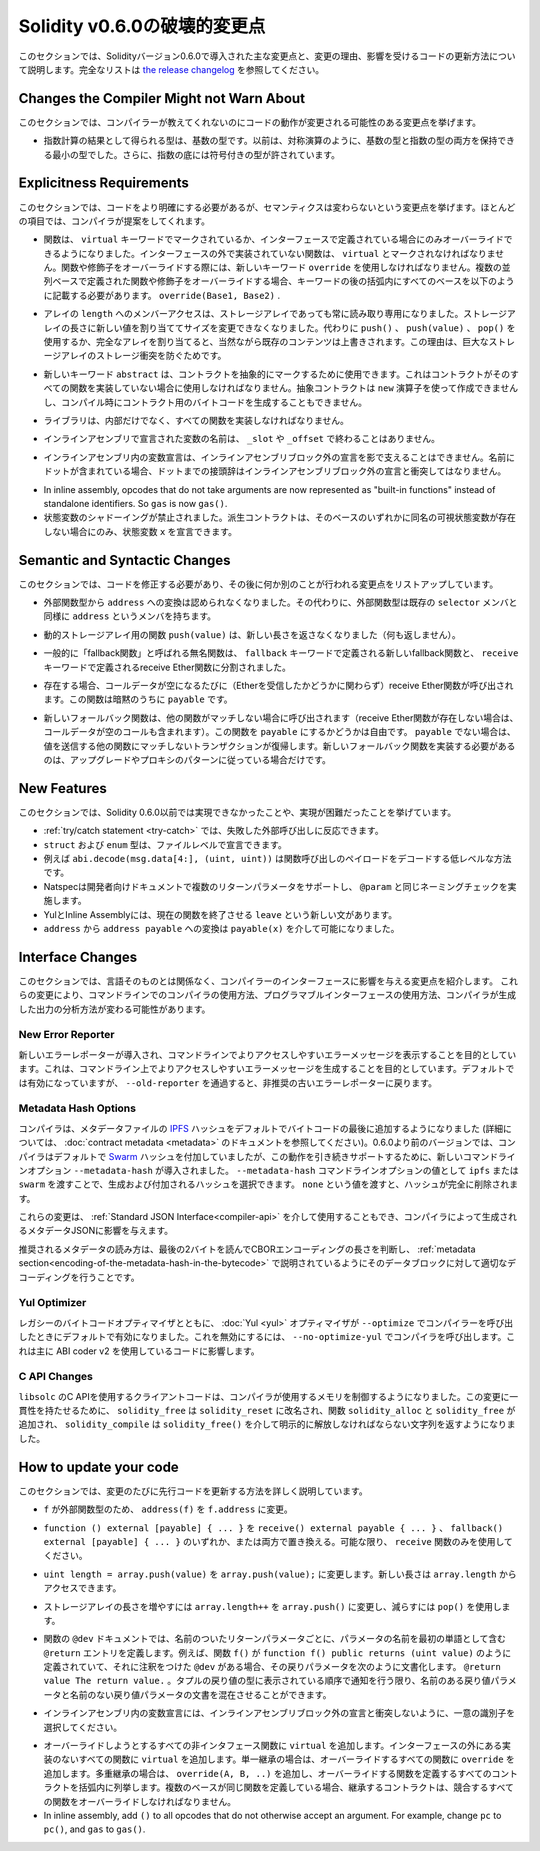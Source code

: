 *****************************
Solidity v0.6.0の破壊的変更点
*****************************

.. This section highlights the main breaking changes introduced in Solidity
.. version 0.6.0, along with the reasoning behind the changes and how to update
.. affected code.
.. For the full list check
.. `the release changelog <https://github.com/ethereum/solidity/releases/tag/v0.6.0>`_.

このセクションでは、Solidityバージョン0.6.0で導入された主な変更点と、変更の理由、影響を受けるコードの更新方法について説明します。完全なリストは `the release changelog <https://github.com/ethereum/solidity/releases/tag/v0.6.0>`_ を参照してください。


Changes the Compiler Might not Warn About
=========================================

.. This section lists changes where the behaviour of your code might
.. change without the compiler telling you about it.

このセクションでは、コンパイラーが教えてくれないのにコードの動作が変更される可能性のある変更点を挙げます。

.. * The resulting type of an exponentiation is the type of the base. It used to be the smallest type
..   that can hold both the type of the base and the type of the exponent, as with symmetric
..   operations. Additionally, signed types are allowed for the base of the exponentiation.

* 指数計算の結果として得られる型は、基数の型です。以前は、対称演算のように、基数の型と指数の型の両方を保持できる最小の型でした。さらに、指数の底には符号付きの型が許されています。


Explicitness Requirements
=========================

.. This section lists changes where the code now needs to be more explicit,
.. but the semantics do not change.
.. For most of the topics the compiler will provide suggestions.

このセクションでは、コードをより明確にする必要があるが、セマンティクスは変わらないという変更点を挙げます。ほとんどの項目では、コンパイラが提案をしてくれます。

.. * Functions can now only be overridden when they are either marked with the
..   ``virtual`` keyword or defined in an interface. Functions without
..   implementation outside an interface have to be marked ``virtual``.
..   When overriding a function or modifier, the new keyword ``override``
..   must be used. When overriding a function or modifier defined in multiple
..   parallel bases, all bases must be listed in parentheses after the keyword
..   like so: ``override(Base1, Base2)``.

* 関数は、 ``virtual`` キーワードでマークされているか、インターフェースで定義されている場合にのみオーバーライドできるようになりました。インターフェースの外で実装されていない関数は、 ``virtual`` とマークされなければなりません。関数や修飾子をオーバーライドする際には、新しいキーワード ``override`` を使用しなければなりません。複数の並列ベースで定義された関数や修飾子をオーバーライドする場合、キーワードの後の括弧内にすべてのベースを以下のように記載する必要があります。 ``override(Base1, Base2)`` .

.. * Member-access to ``length`` of arrays is now always read-only, even for storage arrays. It is no
..   longer possible to resize storage arrays by assigning a new value to their length. Use ``push()``,
..   ``push(value)`` or ``pop()`` instead, or assign a full array, which will of course overwrite the existing content.
..   The reason behind this is to prevent storage collisions of gigantic
..   storage arrays.

* アレイの ``length`` へのメンバーアクセスは、ストレージアレイであっても常に読み取り専用になりました。ストレージアレイの長さに新しい値を割り当ててサイズを変更できなくなりました。代わりに ``push()`` 、 ``push(value)`` 、 ``pop()`` を使用するか、完全なアレイを割り当てると、当然ながら既存のコンテンツは上書きされます。この理由は、巨大なストレージアレイのストレージ衝突を防ぐためです。

.. * The new keyword ``abstract`` can be used to mark contracts as abstract. It has to be used
..   if a contract does not implement all its functions. Abstract contracts cannot be created using the ``new`` operator,
..   and it is not possible to generate bytecode for them during compilation.

* 新しいキーワード ``abstract`` は、コントラクトを抽象的にマークするために使用できます。これはコントラクトがそのすべての関数を実装していない場合に使用しなければなりません。抽象コントラクトは ``new`` 演算子を使って作成できませんし、コンパイル時にコントラクト用のバイトコードを生成することもできません。

.. * Libraries have to implement all their functions, not only the internal ones.

* ライブラリは、内部だけでなく、すべての関数を実装しなければなりません。

.. * The names of variables declared in inline assembly may no longer end in ``_slot`` or ``_offset``.

* インラインアセンブリで宣言された変数の名前は、 ``_slot`` や ``_offset`` で終わることはありません。

.. * Variable declarations in inline assembly may no longer shadow any declaration outside the inline assembly block.
..   If the name contains a dot, its prefix up to the dot may not conflict with any declaration outside the inline
..   assembly block.

* インラインアセンブリ内の変数宣言は、インラインアセンブリブロック外の宣言を影で支えることはできません。名前にドットが含まれている場合、ドットまでの接頭辞はインラインアセンブリブロック外の宣言と衝突してはなりません。

.. * State variable shadowing is now disallowed.  A derived contract can only
..   declare a state variable ``x``, if there is no visible state variable with
..   the same name in any of its bases.

* In inline assembly, opcodes that do not take arguments are now represented as "built-in functions" instead of standalone identifiers. So ``gas`` is now ``gas()``.

* 状態変数のシャドーイングが禁止されました。派生コントラクトは、そのベースのいずれかに同名の可視状態変数が存在しない場合にのみ、状態変数 ``x`` を宣言できます。

Semantic and Syntactic Changes
==============================

.. This section lists changes where you have to modify your code
.. and it does something else afterwards.

このセクションでは、コードを修正する必要があり、その後に何か別のことが行われる変更点をリストアップしています。

.. * Conversions from external function types to ``address`` are now disallowed. Instead external
..   function types have a member called ``address``, similar to the existing ``selector`` member.

* 外部関数型から ``address`` への変換は認められなくなりました。その代わりに、外部関数型は既存の ``selector`` メンバと同様に ``address`` というメンバを持ちます。

.. * The function ``push(value)`` for dynamic storage arrays does not return the new length anymore (it returns nothing).

* 動的ストレージアレイ用の関数 ``push(value)`` は、新しい長さを返さなくなりました（何も返しません）。

.. * The unnamed function commonly referred to as "fallback function" was split up into a new
..   fallback function that is defined using the ``fallback`` keyword and a receive ether function
..   defined using the ``receive`` keyword.

* 一般的に「fallback関数」と呼ばれる無名関数は、 ``fallback`` キーワードで定義される新しいfallback関数と、 ``receive`` キーワードで定義されるreceive Ether関数に分割されました。

..   * If present, the receive ether function is called whenever the call data is empty (whether
..     or not ether is received). This function is implicitly ``payable``.

* 存在する場合、コールデータが空になるたびに（Etherを受信したかどうかに関わらず）receive Ether関数が呼び出されます。この関数は暗黙のうちに ``payable`` です。

..   * The new fallback function is called when no other function matches (if the receive ether
..     function does not exist then this includes calls with empty call data).
..     You can make this function ``payable`` or not. If it is not ``payable`` then transactions
..     not matching any other function which send value will revert. You should only need to
..     implement the new fallback function if you are following an upgrade or proxy pattern.

* 新しいフォールバック関数は、他の関数がマッチしない場合に呼び出されます（receive Ether関数が存在しない場合は、コールデータが空のコールも含まれます）。この関数を ``payable`` にするかどうかは自由です。 ``payable`` でない場合は、値を送信する他の関数にマッチしないトランザクションが復帰します。新しいフォールバック関数を実装する必要があるのは、アップグレードやプロキシのパターンに従っている場合だけです。


New Features
============

.. This section lists things that were not possible prior to Solidity 0.6.0
.. or were more difficult to achieve.

このセクションでは、Solidity 0.6.0以前では実現できなかったことや、実現が困難だったことを挙げています。

.. * The :ref:`try/catch statement <try-catch>` allows you to react on failed external calls.
.. * ``struct`` and ``enum`` types can be declared at file level.
.. * Array slices can be used for calldata arrays, for example ``abi.decode(msg.data[4:], (uint, uint))``
..   is a low-level way to decode the function call payload.
.. * Natspec supports multiple return parameters in developer documentation, enforcing the same naming check as ``@param``.
.. * Yul and Inline Assembly have a new statement called ``leave`` that exits the current function.
.. * Conversions from ``address`` to ``address payable`` are now possible via ``payable(x)``, where
..   ``x`` must be of type ``address``.

* :ref:`try/catch statement <try-catch>` では、失敗した外部呼び出しに反応できます。
* ``struct`` および ``enum`` 型は、ファイルレベルで宣言できます。
* 例えば ``abi.decode(msg.data[4:], (uint, uint))`` は関数呼び出しのペイロードをデコードする低レベルな方法です。
* Natspecは開発者向けドキュメントで複数のリターンパラメータをサポートし、 ``@param`` と同じネーミングチェックを実施します。
* YulとInline Assemblyには、現在の関数を終了させる ``leave`` という新しい文があります。
* ``address`` から ``address payable`` への変換は ``payable(x)`` を介して可能になりました。


Interface Changes
=================

.. This section lists changes that are unrelated to the language itself, but that have an effect on the interfaces of
.. the compiler. These may change the way how you use the compiler on the command line, how you use its programmable
.. interface, or how you analyze the output produced by it.

このセクションでは、言語そのものとは関係なく、コンパイラーのインターフェースに影響を与える変更点を紹介します。
これらの変更により、コマンドラインでのコンパイラの使用方法、プログラマブルインターフェースの使用方法、コンパイラが生成した出力の分析方法が変わる可能性があります。

New Error Reporter
~~~~~~~~~~~~~~~~~~

.. A new error reporter was introduced, which aims at producing more accessible error messages on the command line.
.. It is enabled by default, but passing ``--old-reporter`` falls back to the the deprecated old error reporter.

新しいエラーレポーターが導入され、コマンドラインでよりアクセスしやすいエラーメッセージを表示することを目的としています。これは、コマンドライン上でよりアクセスしやすいエラーメッセージを生成することを目的としています。デフォルトでは有効になっていますが、 ``--old-reporter`` を通過すると、非推奨の古いエラーレポーターに戻ります。

Metadata Hash Options
~~~~~~~~~~~~~~~~~~~~~

.. The compiler now appends the `IPFS <https://ipfs.io/>`_ hash of the metadata file to the end of the bytecode by default
.. (for details, see documentation on :doc:`contract metadata <metadata>`). Before 0.6.0, the compiler appended the
.. `Swarm <https://ethersphere.github.io/swarm-home/>`_ hash by default, and in order to still support this behaviour,
.. the new command line option ``--metadata-hash`` was introduced. It allows you to select the hash to be produced and
.. appended, by passing either ``ipfs`` or ``swarm`` as value to the ``--metadata-hash`` command line option.
.. Passing the value ``none`` completely removes the hash.

コンパイラは、メタデータファイルの  `IPFS <https://ipfs.io/>`_  ハッシュをデフォルトでバイトコードの最後に追加するようになりました (詳細については、 :doc:`contract metadata <metadata>` のドキュメントを参照してください)。0.6.0より前のバージョンでは、コンパイラはデフォルトで `Swarm <https://ethersphere.github.io/swarm-home/>`_ ハッシュを付加していましたが、この動作を引き続きサポートするために、新しいコマンドラインオプション ``--metadata-hash`` が導入されました。 ``--metadata-hash`` コマンドラインオプションの値として ``ipfs`` または ``swarm`` を渡すことで、生成および付加されるハッシュを選択できます。 ``none`` という値を渡すと、ハッシュが完全に削除されます。

.. These changes can also be used via the :ref:`Standard JSON Interface<compiler-api>` and effect the metadata JSON generated by the compiler.

これらの変更は、 :ref:`Standard JSON Interface<compiler-api>` を介して使用することもでき、コンパイラによって生成されるメタデータJSONに影響を与えます。

.. The recommended way to read the metadata is to read the last two bytes to determine the length of the CBOR encoding
.. and perform a proper decoding on that data block as explained in the :ref:`metadata section<encoding-of-the-metadata-hash-in-the-bytecode>`.

推奨されるメタデータの読み方は、最後の2バイトを読んでCBORエンコーディングの長さを判断し、 :ref:`metadata section<encoding-of-the-metadata-hash-in-the-bytecode>` で説明されているようにそのデータブロックに対して適切なデコーディングを行うことです。

Yul Optimizer
~~~~~~~~~~~~~

.. Together with the legacy bytecode optimizer, the :doc:`Yul <yul>` optimizer is now enabled by default when you call the compiler
.. with ``--optimize``. It can be disabled by calling the compiler with ``--no-optimize-yul``.
.. This mostly affects code that uses ABI coder v2.

レガシーのバイトコードオプティマイザとともに、 :doc:`Yul <yul>` オプティマイザが  ``--optimize``  でコンパイラーを呼び出したときにデフォルトで有効になりました。これを無効にするには、 ``--no-optimize-yul``  でコンパイラを呼び出します。これは主に ABI coder v2 を使用しているコードに影響します。

C API Changes
~~~~~~~~~~~~~

.. The client code that uses the C API of ``libsolc`` is now in control of the memory used by the compiler. To make
.. this change consistent, ``solidity_free`` was renamed to ``solidity_reset``, the functions ``solidity_alloc`` and
.. ``solidity_free`` were added and ``solidity_compile`` now returns a string that must be explicitly freed via
.. ``solidity_free()``.

``libsolc`` のC APIを使用するクライアントコードは、コンパイラが使用するメモリを制御するようになりました。この変更に一貫性を持たせるために、 ``solidity_free`` は ``solidity_reset`` に改名され、関数 ``solidity_alloc`` と ``solidity_free`` が追加され、 ``solidity_compile`` は ``solidity_free()`` を介して明示的に解放しなければならない文字列を返すようになりました。


How to update your code
=======================

.. This section gives detailed instructions on how to update prior code for every breaking change.

このセクションでは、変更のたびに先行コードを更新する方法を詳しく説明しています。

.. * Change ``address(f)`` to ``f.address`` for ``f`` being of external function type.

*  ``f`` が外部関数型のため、 ``address(f)`` を ``f.address`` に変更。

.. * Replace ``function () external [payable] { ... }`` by either ``receive() external payable { ... }``,
..   ``fallback() external [payable] { ... }`` or both. Prefer
..   using a ``receive`` function only, whenever possible.

*  ``function () external [payable] { ... }`` を ``receive() external payable { ... }`` 、 ``fallback() external [payable] { ... }`` のいずれか、または両方で置き換える。可能な限り、 ``receive`` 関数のみを使用してください。

.. * Change ``uint length = array.push(value)`` to ``array.push(value);``. The new length can be
..   accessed via ``array.length``.

*  ``uint length = array.push(value)`` を ``array.push(value);`` に変更します。新しい長さは ``array.length`` からアクセスできます。

.. * Change ``array.length++`` to ``array.push()`` to increase, and use ``pop()`` to decrease
..   the length of a storage array.

* ストレージアレイの長さを増やすには ``array.length++`` を ``array.push()`` に変更し、減らすには ``pop()`` を使用します。

.. * For every named return parameter in a function's ``@dev`` documentation define a ``@return``
..   entry which contains the parameter's name as the first word. E.g. if you have function ``f()`` defined
..   like ``function f() public returns (uint value)`` and a ``@dev`` annotating it, document its return
..   parameters like so: ``@return value The return value.``. You can mix named and un-named return parameters
..   documentation so long as the notices are in the order they appear in the tuple return type.

* 関数の ``@dev`` ドキュメントでは、名前のついたリターンパラメータごとに、パラメータの名前を最初の単語として含む ``@return`` エントリを定義します。例えば、関数 ``f()`` が ``function f() public returns (uint value)`` のように定義されていて、それに注釈をつけた ``@dev`` がある場合、その戻りパラメータを次のように文書化します。 ``@return value The return value.`` 。タプルの戻り値の型に表示されている順序で通知を行う限り、名前のある戻り値パラメータと名前のない戻り値パラメータの文書を混在させることができます。

.. * Choose unique identifiers for variable declarations in inline assembly that do not conflict
..   with declarations outside the inline assembly block.

* インラインアセンブリ内の変数宣言には、インラインアセンブリブロック外の宣言と衝突しないように、一意の識別子を選択してください。

.. * Add ``virtual`` to every non-interface function you intend to override. Add ``virtual``
..   to all functions without implementation outside interfaces. For single inheritance, add
..   ``override`` to every overriding function. For multiple inheritance, add ``override(A, B, ..)``,
..   where you list all contracts that define the overridden function in the parentheses. When
..   multiple bases define the same function, the inheriting contract must override all conflicting functions.
.. 

* オーバーライドしようとするすべての非インタフェース関数に ``virtual`` を追加します。インターフェースの外にある実装のないすべての関数に ``virtual`` を追加します。単一継承の場合は、オーバーライドするすべての関数に ``override`` を追加します。多重継承の場合は、 ``override(A, B, ..)`` を追加し、オーバーライドする関数を定義するすべてのコントラクトを括弧内に列挙します。複数のベースが同じ関数を定義している場合、継承するコントラクトは、競合するすべての関数をオーバーライドしなければなりません。

* In inline assembly, add ``()`` to all opcodes that do not otherwise accept an argument.
  For example, change ``pc`` to ``pc()``, and ``gas`` to ``gas()``.
